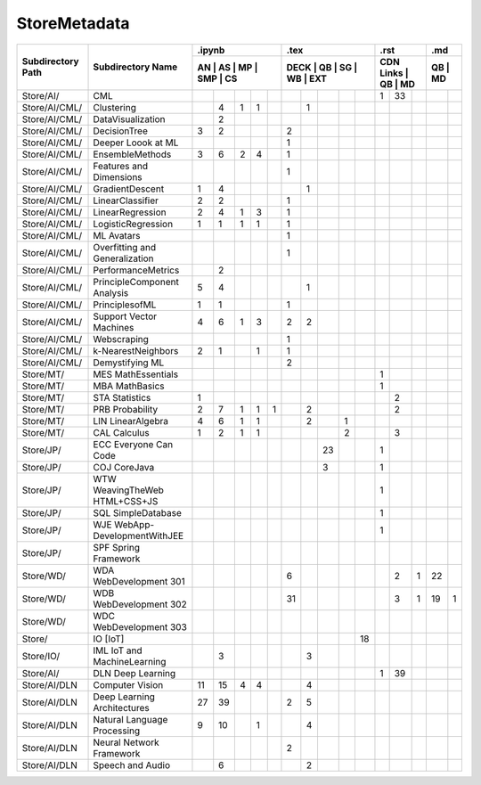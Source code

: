 StoreMetadata
===============


+-------------------+-------------------+----+----+----+-----+----+------+----+----+----+-----+-----------+----+----+----+----+
|                   |                   | .ipynb                  | .tex                      | .rst                | .md     |
+                   +                   +-------------------------+---------------------------+---------------------+---------+
| Subdirectory Path | Subdirectory Name | AN | AS | MP | SMP | CS | DECK | QB | SG | WB | EXT | CDN Links | QB | MD | QB | MD |
+===================+===================+====+====+====+=====+====+======+====+====+====+=====+===========+====+====+====+====+
| Store/AI/         | CML               |    |    |    |     |    |      |    |    |    |     | 1         | 33 |    |    |    |
+-------------------+-------------------+----+----+----+-----+----+------+----+----+----+-----+-----------+----+----+----+----+
| Store/AI/CML/     | Clustering        |    | 4  | 1  | 1   |    |      | 1  |    |    |     |           |    |    |    |    |
+-------------------+-------------------+----+----+----+-----+----+------+----+----+----+-----+-----------+----+----+----+----+
| Store/AI/CML/     | DataVisualization |    | 2  |    |     |    |      |    |    |    |     |           |    |    |    |    |
+-------------------+-------------------+----+----+----+-----+----+------+----+----+----+-----+-----------+----+----+----+----+
| Store/AI/CML/     | DecisionTree      | 3  | 2  |    |     |    | 2    |    |    |    |     |           |    |    |    |    |
+-------------------+-------------------+----+----+----+-----+----+------+----+----+----+-----+-----------+----+----+----+----+
| Store/AI/CML/     | Deeper Loook at ML|    |    |    |     |    | 1    |    |    |    |     |           |    |    |    |    |
+-------------------+-------------------+----+----+----+-----+----+------+----+----+----+-----+-----------+----+----+----+----+
| Store/AI/CML/     | EnsembleMethods   | 3  | 6  | 2  | 4   |    | 1    |    |    |    |     |           |    |    |    |    |
+-------------------+-------------------+----+----+----+-----+----+------+----+----+----+-----+-----------+----+----+----+----+
| Store/AI/CML/     | Features and      |    |    |    |     |    | 1    |    |    |    |     |           |    |    |    |    |
|                   | Dimensions        |    |    |    |     |    |      |    |    |    |     |           |    |    |    |    |
+-------------------+-------------------+----+----+----+-----+----+------+----+----+----+-----+-----------+----+----+----+----+
| Store/AI/CML/     | GradientDescent   | 1  | 4  |    |     |    |      | 1  |    |    |     |           |    |    |    |    |
+-------------------+-------------------+----+----+----+-----+----+------+----+----+----+-----+-----------+----+----+----+----+
| Store/AI/CML/     | LinearClassifier  | 2  | 2  |    |     |    | 1    |    |    |    |     |           |    |    |    |    |
+-------------------+-------------------+----+----+----+-----+----+------+----+----+----+-----+-----------+----+----+----+----+
| Store/AI/CML/     | LinearRegression  | 2  | 4  | 1  | 3   |    | 1    |    |    |    |     |           |    |    |    |    |
+-------------------+-------------------+----+----+----+-----+----+------+----+----+----+-----+-----------+----+----+----+----+
| Store/AI/CML/     | LogisticRegression| 1  | 1  | 1  | 1   |    | 1    |    |    |    |     |           |    |    |    |    |
+-------------------+-------------------+----+----+----+-----+----+------+----+----+----+-----+-----------+----+----+----+----+
| Store/AI/CML/     | ML Avatars        |    |    |    |     |    | 1    |    |    |    |     |           |    |    |    |    |
+-------------------+-------------------+----+----+----+-----+----+------+----+----+----+-----+-----------+----+----+----+----+
| Store/AI/CML/     | Overfitting and   |    |    |    |     |    | 1    |    |    |    |     |           |    |    |    |    |
|                   | Generalization    |    |    |    |     |    |      |    |    |    |     |           |    |    |    |    |
+-------------------+-------------------+----+----+----+-----+----+------+----+----+----+-----+-----------+----+----+----+----+
| Store/AI/CML/     | PerformanceMetrics|    | 2  |    |     |    |      |    |    |    |     |           |    |    |    |    |
+-------------------+-------------------+----+----+----+-----+----+------+----+----+----+-----+-----------+----+----+----+----+
| Store/AI/CML/     | PrincipleComponent| 5  | 4  |    |     |    |      | 1  |    |    |     |           |    |    |    |    |
|                   | Analysis          |    |    |    |     |    |      |    |    |    |     |           |    |    |    |    |
+-------------------+-------------------+----+----+----+-----+----+------+----+----+----+-----+-----------+----+----+----+----+
| Store/AI/CML/     | PrinciplesofML    | 1  | 1  |    |     |    | 1    |    |    |    |     |           |    |    |    |    |
+-------------------+-------------------+----+----+----+-----+----+------+----+----+----+-----+-----------+----+----+----+----+
| Store/AI/CML/     | Support Vector    | 4  | 6  | 1  | 3   |    | 2    | 2  |    |    |     |           |    |    |    |    |
|                   | Machines          |    |    |    |     |    |      |    |    |    |     |           |    |    |    |    |
+-------------------+-------------------+----+----+----+-----+----+------+----+----+----+-----+-----------+----+----+----+----+
| Store/AI/CML/     | Webscraping       |    |    |    |     |    | 1    |    |    |    |     |           |    |    |    |    |
+-------------------+-------------------+----+----+----+-----+----+------+----+----+----+-----+-----------+----+----+----+----+
| Store/AI/CML/     | k-NearestNeighbors| 2  | 1  |    | 1   |    | 1    |    |    |    |     |           |    |    |    |    |
+-------------------+-------------------+----+----+----+-----+----+------+----+----+----+-----+-----------+----+----+----+----+
| Store/AI/CML/     | Demystifying ML   |    |    |    |     |    | 2    |    |    |    |     |           |    |    |    |    |
+-------------------+-------------------+----+----+----+-----+----+------+----+----+----+-----+-----------+----+----+----+----+
| Store/MT/         | MES MathEssentials|    |    |    |     |    |      |    |    |    |     | 1         |    |    |    |    |
+-------------------+-------------------+----+----+----+-----+----+------+----+----+----+-----+-----------+----+----+----+----+
| Store/MT/         | MBA MathBasics    |    |    |    |     |    |      |    |    |    |     | 1         |    |    |    |    |
+-------------------+-------------------+----+----+----+-----+----+------+----+----+----+-----+-----------+----+----+----+----+
| Store/MT/         | STA Statistics    | 1  |    |    |     |    |      |    |    |    |     |           | 2  |    |    |    |
+-------------------+-------------------+----+----+----+-----+----+------+----+----+----+-----+-----------+----+----+----+----+
| Store/MT/         | PRB Probability   | 2  | 7  | 1  | 1   | 1  |      | 2  |    |    |     |           | 2  |    |    |    |
+-------------------+-------------------+----+----+----+-----+----+------+----+----+----+-----+-----------+----+----+----+----+
| Store/MT/         | LIN LinearAlgebra | 4  | 6  | 1  | 1   |    |      | 2  |    | 1  |     |           |    |    |    |    |
+-------------------+-------------------+----+----+----+-----+----+------+----+----+----+-----+-----------+----+----+----+----+
| Store/MT/         | CAL Calculus      | 1  | 2  | 1  | 1   |    |      |    |    | 2  |     |           | 3  |    |    |    |
+-------------------+-------------------+----+----+----+-----+----+------+----+----+----+-----+-----------+----+----+----+----+
| Store/JP/         | ECC Everyone Can  |    |    |    |     |    |      |    | 23 |    |     | 1         |    |    |    |    |
|                   | Code              |    |    |    |     |    |      |    |    |    |     |           |    |    |    |    |
+-------------------+-------------------+----+----+----+-----+----+------+----+----+----+-----+-----------+----+----+----+----+
| Store/JP/         | COJ CoreJava      |    |    |    |     |    |      |    | 3  |    |     | 1         |    |    |    |    |
+-------------------+-------------------+----+----+----+-----+----+------+----+----+----+-----+-----------+----+----+----+----+
| Store/JP/         | WTW WeavingTheWeb |    |    |    |     |    |      |    |    |    |     | 1         |    |    |    |    |
|                   | HTML+CSS+JS       |    |    |    |     |    |      |    |    |    |     |           |    |    |    |    |
+-------------------+-------------------+----+----+----+-----+----+------+----+----+----+-----+-----------+----+----+----+----+
| Store/JP/         | SQL SimpleDatabase|    |    |    |     |    |      |    |    |    |     | 1         |    |    |    |    |
+-------------------+-------------------+----+----+----+-----+----+------+----+----+----+-----+-----------+----+----+----+----+
| Store/JP/         | WJE WebApp-       |    |    |    |     |    |      |    |    |    |     | 1         |    |    |    |    |
|                   | DevelopmentWithJEE|    |    |    |     |    |      |    |    |    |     |           |    |    |    |    |
+-------------------+-------------------+----+----+----+-----+----+------+----+----+----+-----+-----------+----+----+----+----+
| Store/JP/         | SPF Spring        |    |    |    |     |    |      |    |    |    |     |           |    |    |    |    |
|                   | Framework         |    |    |    |     |    |      |    |    |    |     |           |    |    |    |    |
+-------------------+-------------------+----+----+----+-----+----+------+----+----+----+-----+-----------+----+----+----+----+
| Store/WD/         | WDA WebDevelopment|    |    |    |     |    | 6    |    |    |    |     |           | 2  | 1  | 22 |    |
|                   | 301               |    |    |    |     |    |      |    |    |    |     |           |    |    |    |    |
+-------------------+-------------------+----+----+----+-----+----+------+----+----+----+-----+-----------+----+----+----+----+
| Store/WD/         | WDB WebDevelopment|    |    |    |     |    | 31   |    |    |    |     |           | 3  | 1  | 19 | 1  |
|                   | 302               |    |    |    |     |    |      |    |    |    |     |           |    |    |    |    |
+-------------------+-------------------+----+----+----+-----+----+------+----+----+----+-----+-----------+----+----+----+----+
| Store/WD/         | WDC WebDevelopment|    |    |    |     |    |      |    |    |    |     |           |    |    |    |    |
|                   | 303               |    |    |    |     |    |      |    |    |    |     |           |    |    |    |    |
+-------------------+-------------------+----+----+----+-----+----+------+----+----+----+-----+-----------+----+----+----+----+
| Store/            | IO [IoT]          |    |    |    |     |    |      |    |    |    | 18  |           |    |    |    |    |
+-------------------+-------------------+----+----+----+-----+----+------+----+----+----+-----+-----------+----+----+----+----+
| Store/IO/         | IML IoT and       |    | 3  |    |     |    |      | 3  |    |    |     |           |    |    |    |    |
|                   | MachineLearning   |    |    |    |     |    |      |    |    |    |     |           |    |    |    |    |
+-------------------+-------------------+----+----+----+-----+----+------+----+----+----+-----+-----------+----+----+----+----+
| Store/AI/         | DLN Deep Learning |    |    |    |     |    |      |    |    |    |     | 1         | 39 |    |    |    |
+-------------------+-------------------+----+----+----+-----+----+------+----+----+----+-----+-----------+----+----+----+----+
| Store/AI/DLN      | Computer Vision   | 11 | 15 | 4  | 4   |    |      | 4  |    |    |     |           |    |    |    |    |
+-------------------+-------------------+----+----+----+-----+----+------+----+----+----+-----+-----------+----+----+----+----+
| Store/AI/DLN      | Deep Learning     | 27 | 39 |    |     |    | 2    | 5  |    |    |     |           |    |    |    |    |
|                   | Architectures     |    |    |    |     |    |      |    |    |    |     |           |    |    |    |    |
+-------------------+-------------------+----+----+----+-----+----+------+----+----+----+-----+-----------+----+----+----+----+
| Store/AI/DLN      | Natural Language  | 9  | 10 |    | 1   |    |      | 4  |    |    |     |           |    |    |    |    |
|                   | Processing        |    |    |    |     |    |      |    |    |    |     |           |    |    |    |    |
+-------------------+-------------------+----+----+----+-----+----+------+----+----+----+-----+-----------+----+----+----+----+
| Store/AI/DLN      | Neural Network    |    |    |    |     |    | 2    |    |    |    |     |           |    |    |    |    |
|                   | Framework         |    |    |    |     |    |      |    |    |    |     |           |    |    |    |    |
+-------------------+-------------------+----+----+----+-----+----+------+----+----+----+-----+-----------+----+----+----+----+
| Store/AI/DLN      | Speech and Audio  |    | 6  |    |     |    |      | 2  |    |    |     |           |    |    |    |    |
+-------------------+-------------------+----+----+----+-----+----+------+----+----+----+-----+-----------+----+----+----+----+











